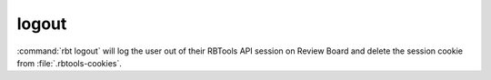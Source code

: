 .. rbt-command:: rbtools.commands.logout.Logout

======
logout
======

:command:`rbt logout` will log the user out of their RBTools API session
on Review Board and delete the session cookie from :file:`.rbtools-cookies`.


.. rbt-command-usage::
.. rbt-command-options::
